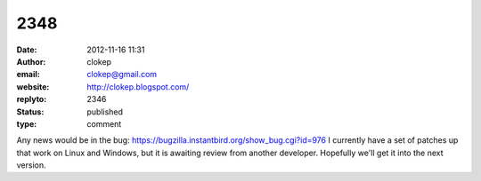 2348
####
:date: 2012-11-16 11:31
:author: clokep
:email: clokep@gmail.com
:website: http://clokep.blogspot.com/
:replyto: 2346
:status: published
:type: comment

Any news would be in the bug: https://bugzilla.instantbird.org/show_bug.cgi?id=976 I currently have a set of patches up that work on Linux and Windows, but it is awaiting review from another developer. Hopefully we'll get it into the next version.
